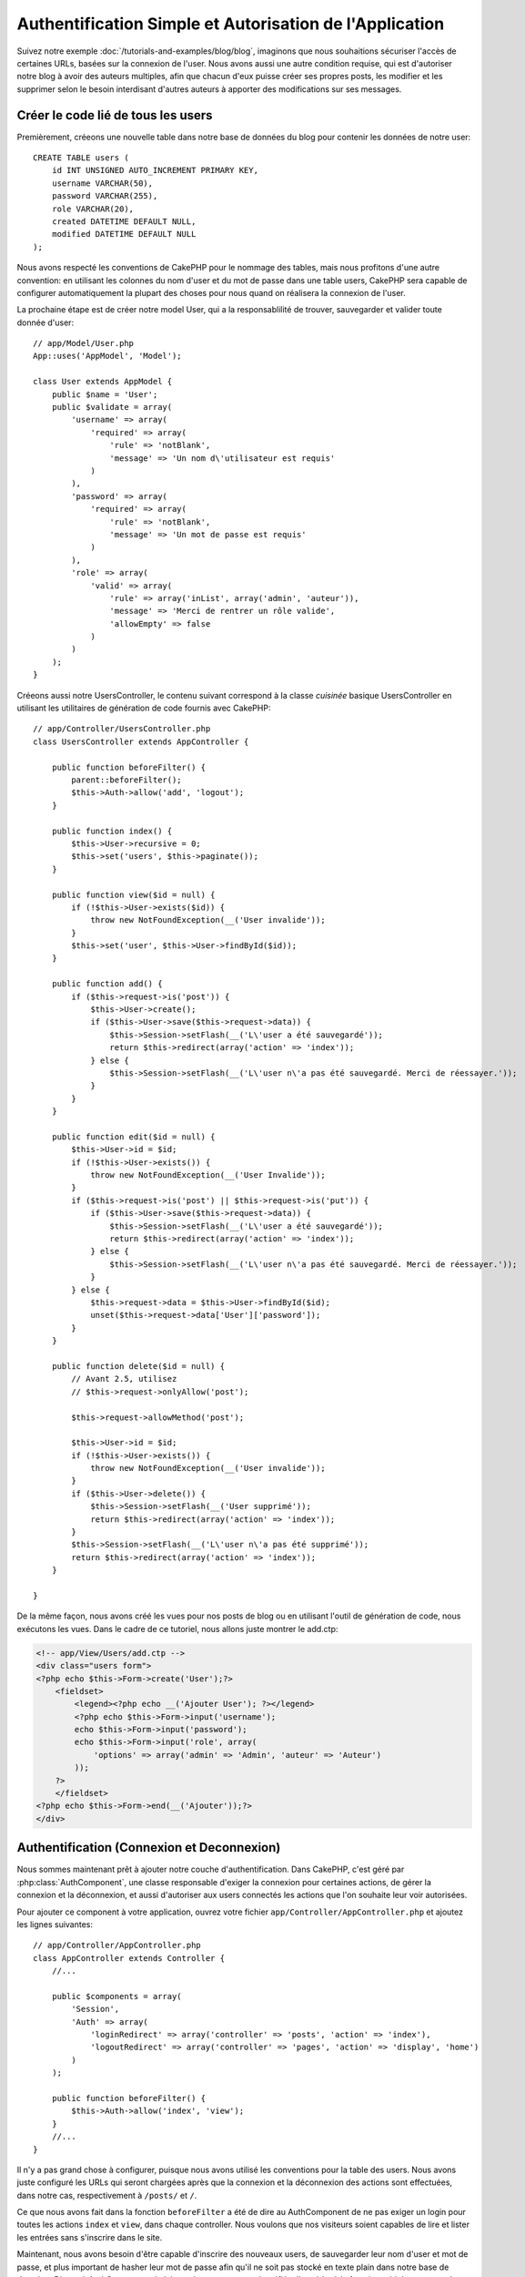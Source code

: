 Authentification Simple et Autorisation de l'Application
########################################################

Suivez notre exemple :doc:`/tutorials-and-examples/blog/blog`, imaginons que
nous souhaitions sécuriser l'accès de certaines URLs, basées sur la connexion
de l'user. Nous avons aussi une autre condition requise, qui est
d'autoriser notre blog à avoir des auteurs multiples, afin que chacun d'eux
puisse créer ses propres posts, les modifier et les supprimer selon le besoin
interdisant d'autres auteurs à apporter des modifications sur ses messages.

Créer le code lié de tous les users
===================================

Premièrement, créeons une nouvelle table dans notre base de données du blog
pour contenir les données de notre user::

    CREATE TABLE users (
        id INT UNSIGNED AUTO_INCREMENT PRIMARY KEY,
        username VARCHAR(50),
        password VARCHAR(255),
        role VARCHAR(20),
        created DATETIME DEFAULT NULL,
        modified DATETIME DEFAULT NULL
    );

Nous avons respecté les conventions de CakePHP pour le nommage des tables,
mais nous profitons d'une autre convention: en utilisant les colonnes du
nom d'user et du mot de passe dans une table users, CakePHP sera
capable de configurer automatiquement la plupart des choses pour nous quand on
réalisera la connexion de l'user.

La prochaine étape est de créer notre model User, qui a la
responsablilité de trouver, sauvegarder et valider toute donnée d'user::

    // app/Model/User.php
    App::uses('AppModel', 'Model');

    class User extends AppModel {
        public $name = 'User';
        public $validate = array(
            'username' => array(
                'required' => array(
                    'rule' => 'notBlank',
                    'message' => 'Un nom d\'utilisateur est requis'
                )
            ),
            'password' => array(
                'required' => array(
                    'rule' => 'notBlank',
                    'message' => 'Un mot de passe est requis'
                )
            ),
            'role' => array(
                'valid' => array(
                    'rule' => array('inList', array('admin', 'auteur')),
                    'message' => 'Merci de rentrer un rôle valide',
                    'allowEmpty' => false
                )
            )
        );
    }

Créeons aussi notre UsersController, le contenu suivant correspond à la
classe `cuisinée` basique UsersController en utilisant les utilitaires
de génération de code fournis avec CakePHP::

    // app/Controller/UsersController.php
    class UsersController extends AppController {

        public function beforeFilter() {
            parent::beforeFilter();
            $this->Auth->allow('add', 'logout');
        }

        public function index() {
            $this->User->recursive = 0;
            $this->set('users', $this->paginate());
        }

        public function view($id = null) {
            if (!$this->User->exists($id)) {
                throw new NotFoundException(__('User invalide'));
            }
            $this->set('user', $this->User->findById($id));
        }

        public function add() {
            if ($this->request->is('post')) {
                $this->User->create();
                if ($this->User->save($this->request->data)) {
                    $this->Session->setFlash(__('L\'user a été sauvegardé'));
                    return $this->redirect(array('action' => 'index'));
                } else {
                    $this->Session->setFlash(__('L\'user n\'a pas été sauvegardé. Merci de réessayer.'));
                }
            }
        }

        public function edit($id = null) {
            $this->User->id = $id;
            if (!$this->User->exists()) {
                throw new NotFoundException(__('User Invalide'));
            }
            if ($this->request->is('post') || $this->request->is('put')) {
                if ($this->User->save($this->request->data)) {
                    $this->Session->setFlash(__('L\'user a été sauvegardé'));
                    return $this->redirect(array('action' => 'index'));
                } else {
                    $this->Session->setFlash(__('L\'user n\'a pas été sauvegardé. Merci de réessayer.'));
                }
            } else {
                $this->request->data = $this->User->findById($id);
                unset($this->request->data['User']['password']);
            }
        }

        public function delete($id = null) {
            // Avant 2.5, utilisez
            // $this->request->onlyAllow('post');

            $this->request->allowMethod('post');

            $this->User->id = $id;
            if (!$this->User->exists()) {
                throw new NotFoundException(__('User invalide'));
            }
            if ($this->User->delete()) {
                $this->Session->setFlash(__('User supprimé'));
                return $this->redirect(array('action' => 'index'));
            }
            $this->Session->setFlash(__('L\'user n\'a pas été supprimé'));
            return $this->redirect(array('action' => 'index'));
        }

    }

.. versionchanged:: 2.5

    Depuis 2.5, utilisez ``CakeRequest::allowMethod()`` au lieu de
    ``CakeRequest::onlyAllow()`` (dépréciée).

De la même façon, nous avons créé les vues pour nos posts de blog ou en
utilisant l'outil de génération de code, nous exécutons les vues. Dans
le cadre de ce tutoriel, nous allons juste montrer le add.ctp:

.. code-block:: php

    <!-- app/View/Users/add.ctp -->
    <div class="users form">
    <?php echo $this->Form->create('User');?>
        <fieldset>
            <legend><?php echo __('Ajouter User'); ?></legend>
            <?php echo $this->Form->input('username');
            echo $this->Form->input('password');
            echo $this->Form->input('role', array(
                'options' => array('admin' => 'Admin', 'auteur' => 'Auteur')
            ));
        ?>
        </fieldset>
    <?php echo $this->Form->end(__('Ajouter'));?>
    </div>

Authentification (Connexion et Deconnexion)
===========================================

Nous sommes maintenant prêt à ajouter notre couche d'authentification. Dans
CakePHP, c'est géré par :php:class:`AuthComponent`, une classe responsable
d'exiger la connexion pour certaines actions, de gérer la connexion et la
déconnexion, et aussi d'autoriser aux users connectés les actions
que l'on souhaite leur voir autorisées.

Pour ajouter ce component à votre application, ouvrez votre fichier
``app/Controller/AppController.php`` et ajoutez les lignes suivantes::

    // app/Controller/AppController.php
    class AppController extends Controller {
        //...

        public $components = array(
            'Session',
            'Auth' => array(
                'loginRedirect' => array('controller' => 'posts', 'action' => 'index'),
                'logoutRedirect' => array('controller' => 'pages', 'action' => 'display', 'home')
            )
        );

        public function beforeFilter() {
            $this->Auth->allow('index', 'view');
        }
        //...
    }

Il n'y a pas grand chose à configurer, puisque nous avons utilisé les
conventions pour la table des users. Nous avons juste configuré les
URLs qui seront chargées après que la connexion et la déconnexion des actions
sont effectuées, dans notre cas, respectivement à ``/posts/`` et ``/``.

Ce que nous avons fait dans la fonction ``beforeFilter`` a été de dire au
AuthComponent de ne pas exiger un login pour toutes les actions ``index``
et ``view``, dans chaque controller. Nous voulons que nos visiteurs soient
capables de lire et lister les entrées sans s'inscrire dans le site.

Maintenant, nous avons besoin d'être capable d'inscrire des nouveaux
users, de sauvegarder leur nom d'user et mot de passe, et plus
important de hasher leur mot de passe afin qu'il ne soit pas stocké en
texte plain dans notre base de données. Disons à AuthComponent de laisser
des users non-authentifiés d'accéder à la fonction add des users
et de réaliser l'action connexion et deconnexion::

    // app/Controller/UsersController.php

    public function beforeFilter() {
        parent::beforeFilter();
        // Permet aux utilisateurs de s'enregistrer et de se déconnecter
        $this->Auth->allow('add', 'logout');
    }

    public function login() {
        if ($this->request->is('post')) {
            if ($this->Auth->login()) {
                return $this->redirect($this->Auth->redirectUrl());
            } else {
                $this->Session->setFlash(__("Nom d'user ou mot de passe invalide, réessayer"));
            }
        }
    }

    public function logout() {
        return $this->redirect($this->Auth->logout());
    }

Le hash du mot de passe n'est pas encore fait, ouvrez votre fichier de model
``app/Model/User.php`` et ajoutez ce qui suit::

    // app/Model/User.php

    App::uses('AppModel', 'Model');
    App::uses('SimplePasswordHasher', 'Controller/Component/Auth');

    class User extends AppModel {

    // ...

    public function beforeSave($options = array()) {
        if (isset($this->data[$this->alias]['password'])) {
            $passwordHasher = new SimplePasswordHasher();
            $this->data[$this->alias]['password'] = $passwordHasher->hash(
                $this->data[$this->alias]['password']
            );
        }
        return true;
    }

    // ...

Ainsi, maintenant à chaque fois qu'un user est sauvegardé, le mot de
passe est hashé en utilisant la classe SimplePasswordHasher. Il nous manque
juste un fichier template de vue pour la fonction de connexion:

.. code-block:: php

    //app/View/Users/login.ctp

    <div class="users form">
    <?php echo $this->Session->flash('auth'); ?>
    <?php echo $this->Form->create('User'); ?>
        <fieldset>
            <legend>
                <?php echo __('Please enter your username and password'); ?>
            </legend>
            <?php echo $this->Form->input('username');
            echo $this->Form->input('password');
        ?>
        </fieldset>
    <?php echo $this->Form->end(__('Login')); ?>
    </div>

Vous pouvez maintenant inscrire un nouvel user en rentrant l'URL
``/users/add`` et vous connecter avec ce profil nouvellement créé en allant
sur l'URL ``/users/login``. Essayez aussi d'aller sur n'importe quel URL
qui n'a pas été explicitement autorisée telle que ``/posts/add``, vous verrez
que l'application vous redirige automatiquement vers la page de connexion.

Et c'est tout! Cela semble trop simple pour être vrai. Retournons en arrière un
peu pour expliquer ce qui s'est passé. La fonction ``beforeFilter`` dit au
component AuthComponent de ne pas exiger de connexion pour l'action ``add``
en plus des actions ``index`` et ``view`` qui étaient déjà autorisées dans
la fonction ``beforeFilter`` de l'AppController.

L'action ``login`` appelle la fonction ``$this->Auth->login()`` dans
AuthComponent, et cela fonctionne sans autre config car nous suivons les
conventions comme mentionnées plus tôt. C'est-à-dire, avoir un model
User avec les colonnes username et password, et
utiliser un formulaire posté à un controller avec les données d'user.
Cette fonction retourne si la connexion a réussi ou non, et en cas de succès,
alors nous redirigeons l'user vers l'URL configuré de redirection que
nous utilisions quand nous avons ajouté AuthComponent à notre application.

La déconnexion fonctionne juste en allant à l'URL ``/users/logout`` et
redirigera l'user vers l'Url de Déconnexion configurée décrite
précedemment. Cette URL est le résultat de la fonction
``AuthComponent::logout()`` en cas de succès.

Autorisation (Qui est autorisé à accéder à quoi)
================================================

Comme mentionné avant, nous convertissons ce blog en un outil multi-user
à autorisation, et pour ce faire, nous avons besoin de modifier un peu la table
posts pour ajouter la référence au model User::

    ALTER TABLE posts ADD COLUMN user_id INT(11);

Aussi, un petit changement dans PostsController est nécessaire pour stocker
l'user connecté courant en référence pour le post créé::

    // app/Controller/PostsController.php
    public function add() {
        if ($this->request->is('post')) {
            $this->request->data['Post']['user_id'] = $this->Auth->user('id'); //Ligne ajoutée
            if ($this->Post->save($this->request->data)) {
                $this->Session->setFlash(__('Votre post a été sauvegardé.'));
                $this->redirect(array('action' => 'index'));
            }
        }
    }

La fonction ``user()`` fournie par le component retourne toute colonne à partir
de l'user connecté courant. Nous avons utilisé cette méthode pour
ajouter les données dans les infos requêtées qui sont sauvegardées.

Sécurisons maintenant notre app pour empêcher certains auteurs de modifier ou
supprimer les posts des autres. Des règles basiques pour notre app sont que les
users admin peuvent accéder à tout URL, alors que les users
normaux (le role auteur) peuvent seulement accéder aux actions permises.
Ouvrez encore la classe AppController et ajoutez un peu plus d'options à la
config de Auth::

    // app/Controller/AppController.php

    public $components = array(
        'Session',
        'Auth' => array(
            'loginRedirect' => array('controller' => 'posts', 'action' => 'index'),
            'logoutRedirect' => array(
                'controller' => 'pages',
                'action' => 'display',
                'home'
            ),
            'authenticate' => array(
                'Form' => array(
                    'passwordHasher' => 'Blowfish'
                )
            ),
            'authorize' => array('Controller') // Ajout de cette ligne
        )
    );

    public function isAuthorized($user) {
        // Admin peut accéder à toute action
        if (isset($user['role']) && $user['role'] === 'admin') {
            return true;
        }

        // Refus par défaut
        return false;
    }

Nous venons de créer un mécanisme très simple d'autorisation. Dans ce cas, les
users avec le role ``admin`` sera capable d'accéder à tout URL dans le
site quand ils sont connectés, mais les autres (par ex le role ``auteur``) ne
peut rien faire d'autre par rapport aux users non connectés.

Ce n'est pas exactement ce que nous souhaitions, donc nous avons besoin de
déterminer et fournir plus de règles à notre méthode ``isAuthorized()``. Mais
plutôt que de le faire dans AppController, déleguons à chaque controller la
fourniture de ces règles supplémentaires. Les règles que nous allons ajouter
à PostsController permettront aux auteurs de créer des posts mais empêcheront
l'édition des posts si l'auteur ne correspond pas. Ouvrez le fichier
``PostsController.php`` et ajoutez le contenu suivant::

    // app/Controller/PostsController.php

    public function isAuthorized($user) {
        // Tous les users inscrits peuvent ajouter les posts
        if ($this->action === 'add') {
            return true;
        }

        // Le propriétaire du post peut l'éditer et le supprimer
        if (in_array($this->action, array('edit', 'delete'))) {
            $postId = (int) $this->request->params['pass'][0];
            if ($this->Post->isOwnedBy($postId, $user['id'])) {
                return true;
            }
        }

        return parent::isAuthorized($user);
    }

Nous surchargeons maintenant l'appel ``isAuthorized()`` de AppController's et
vérifions à l'intérieur si la classe parente autorise déjà l'user.
Si elle ne le fait pas, alors nous ajoutons juste l'autorisation d'accéder
à l'action add, et éventuellement accés pour modifier et de supprimer.
Une dernière chose à que nous avons oubliée d'exécuter est de dire si
l'user à l'autorisation ou non de modifier le post, nous appelons
une fonction ``isOwnedBy()`` dans le model Post. C'est généralement une
bonne pratique de déplacer autant que possible la logique dans les models.
Laissons la fonction s'exécuter::

    // app/Model/Post.php

    public function isOwnedBy($post, $user) {
        return $this->field('id', array('id' => $post, 'user_id' => $user)) !== false;
    }


Ceci conclut notre tutoriel simple sur l'authentification et les autorisations.
Pour sécuriser l'UsersController, vous pouvez suivre la même technique que nous
faisions pour PostsController, vous pouvez aussi être plus créatif et coder
quelque chose de plus général dans AppController basé sur vos propres règles.

Si vous avez besoin de plus de contrôle, nous vous suggérons de lire le guide
complet Auth dans la section
:doc:`/core-libraries/components/authentication` où vous en trouverez plus sur
la configuration du component, la création de classes d'autorisation
personnalisée, et bien plus encore.

Lectures suivantes suggérées
----------------------------

1. :doc:`/console-and-shells/code-generation-with-bake` Génération basique CRUD de code
2. :doc:`/core-libraries/components/authentication`: Inscription d'user et connexion


.. meta::
    :title lang=fr: Authentification Simple et Autorisation de l'Application
    :keywords lang=fr: incrémentation auto,autorisation application,modèle user,tableau,conventions,authentification,urls,cakephp,suppression,doc,colonnes
